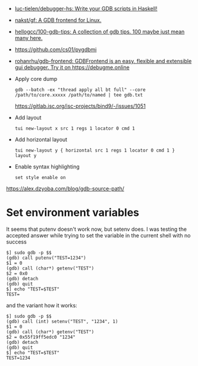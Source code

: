 :PROPERTIES:
:ID:       e8441f99-3639-4cda-ac7f-dde5f3c17f7f
:END:
- [[https://github.com/luc-tielen/debugger-hs][luc-tielen/debugger-hs: Write your GDB scripts in Haskell!]]
- [[https://github.com/nakst/gf][nakst/gf: A GDB frontend for Linux.]]
- [[https://github.com/hellogcc/100-gdb-tips][hellogcc/100-gdb-tips: A collection of gdb tips. 100 maybe just mean many here.]]
- https://github.com/cs01/pygdbmi
- [[https://github.com/rohanrhu/gdb-frontend][rohanrhu/gdb-frontend: GDBFrontend is an easy, flexible and extensible gui debugger. Try it on https://debugme.online]]
- Apply core dump
  : gdb --batch -ex "thread apply all bt full" --core /path/to/core.xxxxx /path/to/named | tee gdb.txt
  https://gitlab.isc.org/isc-projects/bind9/-/issues/1051
- Add layout
  : tui new-layout x src 1 regs 1 locator 0 cmd 1
- Add horizontal layout
  : tui new-layout y { horizontal src 1 regs 1 locator 0 cmd 1 }
  : layout y
- Enable syntax highlighting
  : set style enable on

https://alex.dzyoba.com/blog/gdb-source-path/

* Set environment variables

It seems that putenv doesn't work now, but setenv does. I was testing the accepted answer while trying to set the variable in the current shell with no success
#+begin_example
$] sudo gdb -p $$
(gdb) call putenv("TEST=1234")
$1 = 0
(gdb) call (char*) getenv("TEST")
$2 = 0x0
(gdb) detach
(gdb) quit
$] echo "TEST=$TEST"
TEST=
#+end_example

and the variant how it works:
#+begin_example
$] sudo gdb -p $$
(gdb) call (int) setenv("TEST", "1234", 1)
$1 = 0
(gdb) call (char*) getenv("TEST")
$2 = 0x55f19ff5edc0 "1234"
(gdb) detach
(gdb) quit
$] echo "TEST=$TEST"
TEST=1234
#+end_example
